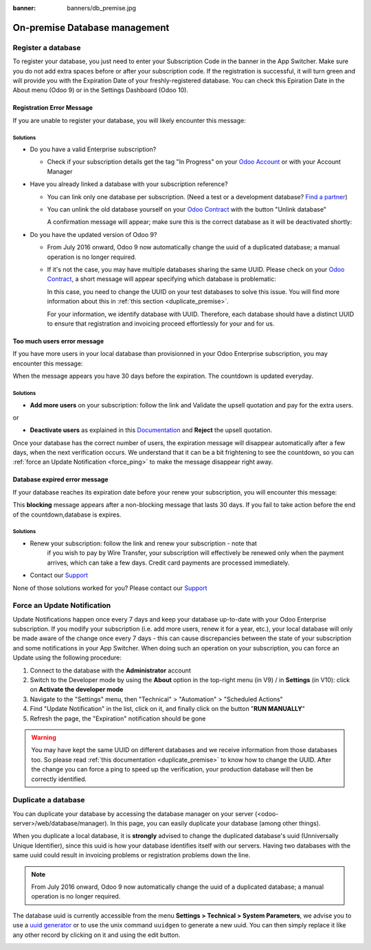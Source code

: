 :banner: banners/db_premise.jpg

.. _db_premise:

==============================
On-premise Database management
==============================

Register a database
===================

To register your database, you just need to enter your Subscription Code in the
banner in the App Switcher. Make sure you do not add extra spaces before or after
your subscription code. If the registration is successful, it will turn green and
will provide you with the Expiration Date of your freshly-registered database. You
can check this Epiration Date in the About menu (Odoo 9) or in the Settings Dashboard
(Odoo 10).

Registration Error Message
--------------------------

If you are unable to register your database, you will likely encounter this
message:

.. image:: media/error_message_sub_code.png
    :align: center
    :alt: Something went wrong while registering your database,
          you can try again or contact Odoo Help

Solutions
'''''''''

* Do you have a valid Enterprise subscription?

  * Check if your subscription details get the tag "In Progress" on
    your `Odoo Account
    <https://accounts.odoo.com/my/contract>`__ or with your Account Manager

* Have you already linked a database with your subscription reference?

  * You can link only one database per subscription.
    (Need a test or a development database? `Find a partner
    <https://www.odoo.com/partners>`__)

  * You can unlink the old database yourself on your `Odoo Contract
    <https://accounts.odoo.com/my/contract>`__ with the button "Unlink database"

    .. image:: media/unlink_single_db.png
        :align: center


    A confirmation message will appear; make sure this is the correct database as
    it will be deactivated shortly:

    .. image:: media/unlink_confirm_enterprise_edition.png
        :align: center


* Do you have the updated version of Odoo 9?

  * From July 2016 onward, Odoo 9 now automatically change the uuid of a
    duplicated database; a manual operation is no longer required.

  * If it's not the case, you may have multiple databases sharing the same
    UUID. Please check on your `Odoo Contract
    <https://accounts.odoo.com/my/contract>`__, a short message will appear
    specifying which database is problematic:

    .. image:: media/unlink_db_name_collision.png
        :align: center


    In this case, you need to change the UUID on your test databases to solve this
    issue. You will find more information about this in :ref:`this section <duplicate_premise>`.

    For your information, we identify database with UUID. Therefore, each database
    should have a distinct UUID to ensure that registration and invoicing proceed
    effortlessly for your and for us.


Too much users error message
----------------------------

If you have more users in your local database than provisionned in your
Odoo Enterprise subscription, you may encounter this message:

.. image:: media/add_more_users.png
    :align: center
    :alt: This database will expire in X days, you
          have more users than your subscription allows


When the message appears you have 30 days before the expiration.
The countdown is updated everyday.

Solutions
'''''''''

* **Add more users** on your subscription: follow the link and Validate
  the upsell quotation and pay for the extra users.

or

* **Deactivate users** as explained in this `Documentation 
  <https://www.odoo.com
  /documentation/user/10.0/db_management/documentation.html#deactivating-users>`__
  and **Reject** the upsell quotation.

Once your database has the correct number of users, the expiration message
will disappear automatically after a few days, when the next verification occurs.
We understand that it can be a bit frightening to see the countdown,
so you can :ref:`force an Update Notification <force_ping>`  to make the message disappear
right away.

Database expired error message
------------------------------

If your database reaches its expiration date before your renew your subscription,
you will encounter this message:

.. image:: media/database_expired.png
    :align: center
    :alt: This database has expired.


This **blocking** message appears after a non-blocking message that lasts 30 days.
If you fail to take action before the end of the countdown,database is expires.

Solutions
'''''''''

* Renew your subscription: follow the link and renew your subscription - note that
    if you wish to pay by Wire Transfer, your subscription will effectively be renewed
    only when the payment arrives, which can take a few days. Credit card payments are
    processed immediately.
* Contact our `Support <https://www.odoo.com/help>`__

None of those solutions worked for you? Please contact our
`Support <https://www.odoo.com/help>`__


.. _force_ping:

Force an Update Notification
============================

Update Notifications happen once every 7 days and keep your database up-to-date with
your Odoo Enterprise subscription. If you modify your subscription (i.e. add more users,
renew it for a year, etc.), your local database will only be made aware of the change
once every 7 days - this can cause discrepancies between the state of your subscription
and some notifications in your App Switcher. When doing such an operation on your
subscription, you can force an Update using the following procedure:

1. Connect to the database with the **Administrator** account
2. Switch to the Developer mode by using the **About** option in the
   top-right menu (in V9) /  in **Settings**  (in V10): click on
   **Activate the developer mode**
3. Navigate to the "Settings" menu, then "Technical" > "Automation" >
   "Scheduled Actions"
4. Find "Update Notification" in the list, click on it, and finally click on the
   button "**RUN MANUALLY**"
5. Refresh the page, the "Expiration" notification should be gone


.. warning:: You may have kept the same UUID on different databases and we receive
    information from those databases too. So please read :ref:`this documentation
    <duplicate_premise>` to know how to change the UUID.
    After the change you can force a ping to speed up the verification,
    your production database will then be correctly identified.

.. _duplicate_premise:

Duplicate a database
======================

You can duplicate your database by accessing the database manager on your
server (<odoo-server>/web/database/manager). In this page, you can easily
duplicate your database (among other things).

.. image:: media/db_manager.gif
    :align: center


When you duplicate a local database, it is **strongly** advised to change
the duplicated database's uuid (Unniversally Unique Identifier), since this
uuid is how your database identifies itself with our servers. Having two
databases with the same uuid could result in invoicing problems or registration
problems down the line.

.. note:: From July 2016 onward, Odoo 9 now automatically change the uuid of a
    duplicated database; a manual operation is no longer required.

The database uuid is currently accessible from the menu **Settings > Technical
> System Parameters**, we advise you to use a
`uuid generator <https://www.uuidgenerator.net>`__ or to use the unix command
``uuidgen`` to generate a new uuid. You can then simply replace it like any
other record by clicking on it and using the edit button.

.. image:: media/db_uuid.png
    :align: center
